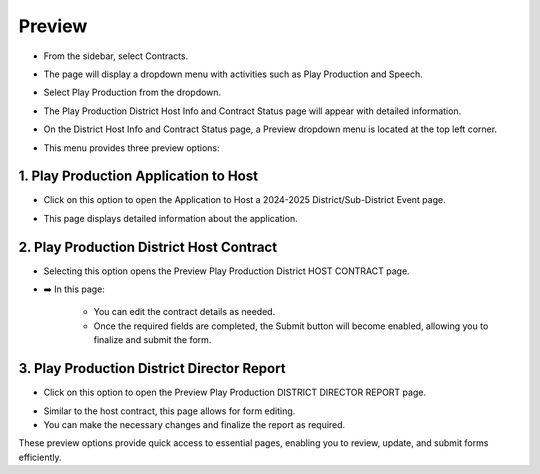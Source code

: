 Preview
=====================

* From the sidebar, select Contracts.

.. image:: ../../../images/contract/preview/contract-1.png

* The page will display a dropdown menu with activities such as Play Production and Speech.

.. thumbnail:: ../../../images/contract/preview/contract-page-2.png

* Select Play Production from the dropdown.

.. thumbnail:: ../../../images/contract/preview/contract-menu-3.png
    :width: 200px

* The Play Production District Host Info and Contract Status page will appear with detailed information.

.. thumbnail:: ../../../images/contract/preview/status-4.png

* On the District Host Info and Contract Status page, a Preview dropdown menu is located at the top left corner. 

.. thumbnail:: ../../../images/contract/preview/preview-5.png

* This menu provides three preview options:

.. thumbnail:: ../../../images/contract/preview/preview-menu-6.png

==================================================================
1. Play Production Application to Host
==================================================================

* Click on this option to open the Application to Host a 2024-2025 District/Sub-District Event page.

.. thumbnail:: ../../../images/contract/preview/app-to-host-7.png

* This page displays detailed information about the application.

==================================================================
2. Play Production District Host Contract
==================================================================

* Selecting this option opens the Preview Play Production District HOST CONTRACT page.

.. thumbnail:: ../../../images/contract/preview/host-contract-8.png

* ➡️ In this page:

    * You can edit the contract details as needed.
    * Once the required fields are completed, the Submit button will become enabled, allowing you to finalize and submit the form.

==================================================================
3. Play Production District Director Report
==================================================================

* Click on this option to open the Preview Play Production DISTRICT DIRECTOR REPORT page.

.. thumbnail:: ../../../images/contract/preview/director-report-9.png

* Similar to the host contract, this page allows for form editing.

* You can make the necessary changes and finalize the report as required.

These preview options provide quick access to essential pages, enabling you to review, update, and submit forms efficiently.




